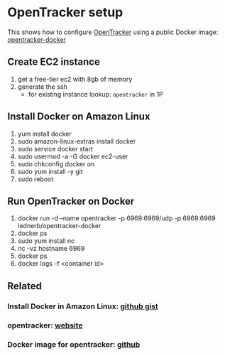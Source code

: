 * OpenTracker setup

  This shows how to configure [[http://erdgeist.org/arts/software/opentracker/][OpenTracker]] using a public Docker image: [[https://github.com/Lednerb/opentracker-docker][opentracker-docker]]

** Create EC2 instance

   1. get a free-tier ec2 with 8gb of memory
   2. generate the ssh
      - for existing instance lookup: =opentracker= in 1P
        

** Install Docker on Amazon Linux
   
   1. yum install docker
   2. sudo amazon-linux-extras install docker
   3. sudo service docker start
   4. sudo usermod -a -G docker ec2-user
   5. sudo chkconfig docker on
   6. sudo yum install -y git
   7. sudo reboot


** Run OpenTracker on Docker
   
   1. docker run -d --name opentracker -p 6969:6969/udp -p 6969:6969 lednerb/opentracker-docker
   2. docker ps
   3. sudo yum install nc
   4. nc -vz hostname 6969
   5. docker ps
   6. docker logs -f <container id>


** Related

*** Install Docker in Amazon Linux: [[https://gist.github.com/npearce/6f3c7826c7499587f00957fee62f8ee9][github gist]]
   
*** opentracker: [[https://erdgeist.org/arts/software/opentracker/][website]]

*** Docker image for opentracker: [[https://github.com/Lednerb/opentracker-docker][github]]

